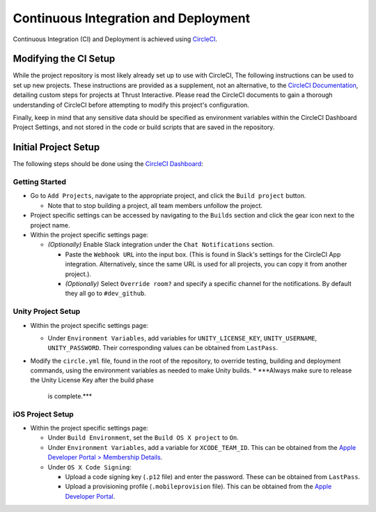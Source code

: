Continuous Integration and Deployment
=====================================

Continuous Integration (CI) and Deployment is achieved using
`CircleCI <https://circleci.com>`_.

Modifying the CI Setup
----------------------

While the project repository is most likely already set up to use with CircleCI,
The following instructions can be used to set up new projects. These
instructions are provided  as a supplement, not an alternative, to the
`CircleCI Documentation <https://circleci.com/docs>`_, detailing custom steps
for projects at Thrust Interactive. Please read the CircleCI documents to gain a
thorough understanding of CircleCI before attempting to modify this project's
configuration.

Finally, keep in mind that any sensitive data should be specified as environment
variables within the CircleCI Dashboard Project Settings, and not stored in the
code or build scripts that are saved in the repository.

Initial Project Setup
---------------------

The following steps should be done using the
`CircleCI Dashboard <https://circleci.com/dashboard>`_:

Getting Started
~~~~~~~~~~~~~~~

* Go to ``Add Projects``, navigate to the appropriate project, and click the
  ``Build project`` button.

  * Note that to stop building a project, all team members unfollow the project.

* Project specific settings can be accessed by navigating to the ``Builds``
  section and click the gear icon next to the project name.

* Within the project specific settings page:

  * *(Optionally)* Enable Slack integration under the ``Chat Notifications``
    section.

    * Paste the ``Webhook URL`` into the input box. (This is found in Slack's
      settings for the CircleCI App integration. Alternatively, since the same
      URL is used for all projects, you can copy it from another project.).
    * *(Optionally)* Select ``Override room?`` and specify a specific channel
      for the notifications. By default they all go to ``#dev_github``.

Unity Project Setup
~~~~~~~~~~~~~~~~~~~

* Within the project specific settings page:

  * Under ``Environment Variables``, add variables for ``UNITY_LICENSE_KEY``,
    ``UNITY_USERNAME``, ``UNITY_PASSWORD``. Their corresponding values can be
    obtained from ``LastPass``.

* Modify the ``circle.yml`` file, found in the root of the repository, to
  override testing, building and deployment commands, using the environment
  variables as needed to make Unity builds.
  * ***Always make sure to release the Unity License Key after the build phase
    is complete.***

iOS Project Setup
~~~~~~~~~~~~~~~~~

* Within the project specific settings page:

  * Under ``Build Environment``, set the ``Build OS X project`` to ``On``.

  * Under ``Environment Variables``, add a variable for ``XCODE_TEAM_ID``. This
    can be obtained from the `Apple Developer Portal > Membership Details
    <https://developer.apple.com/account/#/membership/>`_.

  * Under ``OS X Code Signing``:

    * Upload a code signing key (``.p12`` file) and enter the password. These
      can be obtained from ``LastPass``.

    * Upload a provisioning profile (``.mobileprovision`` file). This can be
      obtained from the `Apple Developer Portal
      <https://developer.apple.com/account>`_.
